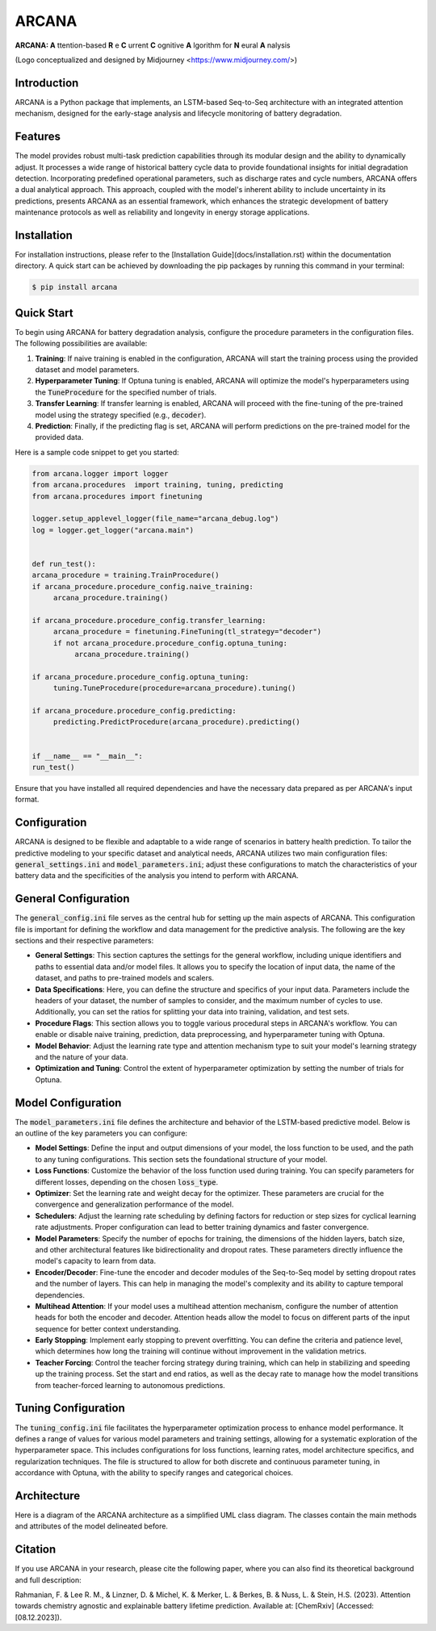 ======
ARCANA
======

.. image:: figures/logo/logo.png
   :width: 200px
   :height: 200px
   :align: center

**ARCANA: A** ttention-based **R** e **C** urrent **C** ognitive **A** lgorithm for **N** eural **A** nalysis

(Logo conceptualized and designed by Midjourney <https://www.midjourney.com/>)

Introduction
------------
ARCANA is a Python package that implements, an LSTM-based Seq-to-Seq architecture with an integrated attention mechanism, designed for the early-stage analysis and lifecycle monitoring of battery degradation. 

Features
--------
The model provides robust multi-task prediction capabilities through its modular design and the ability to dynamically adjust. It processes a wide range of historical battery cycle data to provide foundational insights for initial degradation detection. Incorporating predefined operational parameters, such as discharge rates and cycle numbers, ARCANA offers a dual analytical approach. This approach, coupled with the model's inherent ability to include uncertainty in its predictions, presents ARCANA as an essential framework, which enhances the strategic development of battery maintenance protocols as well as reliability and longevity in energy storage applications.


Installation
------------
For installation instructions, please refer to the [Installation Guide](docs/installation.rst) within the documentation directory.
A quick start can be achieved by downloading the pip packages by running this command in your terminal:

.. code-block:: console

    $ pip install arcana

Quick Start
-----------
To begin using ARCANA for battery degradation analysis, configure the procedure parameters in the configuration files. The following possibilities are available:

1. **Training**: If naive training is enabled in the configuration, ARCANA will start the training process using the provided dataset and model parameters.

2. **Hyperparameter Tuning**: If Optuna tuning is enabled, ARCANA will optimize the model's hyperparameters using the :code:`TuneProcedure` for the specified number of trials.

3. **Transfer Learning**: If transfer learning is enabled, ARCANA will proceed with the fine-tuning of the pre-trained model using the strategy specified (e.g., :code:`decoder`).

4. **Prediction**: Finally, if the predicting flag is set, ARCANA will perform predictions on the pre-trained model for the provided data.

Here is a sample code snippet to get you started:

.. code-block:: python

     from arcana.logger import logger
     from arcana.procedures  import training, tuning, predicting
     from arcana.procedures import finetuning

     logger.setup_applevel_logger(file_name="arcana_debug.log")
     log = logger.get_logger("arcana.main")


     def run_test():
     arcana_procedure = training.TrainProcedure()
     if arcana_procedure.procedure_config.naive_training:
          arcana_procedure.training()

     if arcana_procedure.procedure_config.transfer_learning:
          arcana_procedure = finetuning.FineTuning(tl_strategy="decoder")
          if not arcana_procedure.procedure_config.optuna_tuning:
               arcana_procedure.training()

     if arcana_procedure.procedure_config.optuna_tuning:
          tuning.TuneProcedure(procedure=arcana_procedure).tuning()

     if arcana_procedure.procedure_config.predicting:
          predicting.PredictProcedure(arcana_procedure).predicting()


     if __name__ == "__main__":
     run_test()

Ensure that you have installed all required dependencies and have the necessary data prepared as per ARCANA's input format.

Configuration
-------------
ARCANA is designed to be flexible and adaptable to a wide range of scenarios in battery health prediction. To tailor the predictive modeling to your specific dataset and analytical needs, ARCANA utilizes two main configuration files: :code:`general_settings.ini` and :code:`model_parameters.ini`; adjust these configurations to match the characteristics of your battery data and the specificities of the analysis you intend to perform with ARCANA.

General Configuration
---------------------
The :code:`general_config.ini` file serves as the central hub for setting up the main aspects of ARCANA. This configuration file is important for defining the workflow and data management for the predictive analysis. The following are the key sections and their respective parameters:

- **General Settings**: This section captures the settings for the general workflow, including unique identifiers and paths to essential data and/or model files. It allows you to specify the location of input data, the name of the dataset, and paths to pre-trained models and scalers.

- **Data Specifications**: Here, you can define the structure and specifics of your input data. Parameters include the headers of your dataset, the number of samples to consider, and the maximum number of cycles to use. Additionally, you can set the ratios for splitting your data into training, validation, and test sets.

- **Procedure Flags**: This section allows you to toggle various procedural steps in ARCANA's workflow. You can enable or disable naive training, prediction, data preprocessing, and hyperparameter tuning with Optuna.

- **Model Behavior**: Adjust the learning rate type and attention mechanism type to suit your model's learning strategy and the nature of your data.

- **Optimization and Tuning**: Control the extent of hyperparameter optimization by setting the number of trials for Optuna.

Model Configuration
-------------------
The :code:`model_parameters.ini` file defines the architecture and behavior of the LSTM-based predictive model. Below is an outline of the key parameters you can configure:

- **Model Settings**: Define the input and output dimensions of your model, the loss function to be used, and the path to any tuning configurations. This section sets the foundational structure of your model.

- **Loss Functions**: Customize the behavior of the loss function used during training. You can specify parameters for different losses, depending on the chosen :code:`loss_type`.

- **Optimizer**: Set the learning rate and weight decay for the optimizer. These parameters are crucial for the convergence and generalization performance of the model.

- **Schedulers**: Adjust the learning rate scheduling by defining factors for reduction or step sizes for cyclical learning rate adjustments. Proper configuration can lead to better training dynamics and faster convergence.

- **Model Parameters**: Specify the number of epochs for training, the dimensions of the hidden layers, batch size, and other architectural features like bidirectionality and dropout rates. These parameters directly influence the model's capacity to learn from data.

- **Encoder/Decoder**: Fine-tune the encoder and decoder modules of the Seq-to-Seq model by setting dropout rates and the number of layers. This can help in managing the model's complexity and its ability to capture temporal dependencies.

- **Multihead Attention**: If your model uses a multihead attention mechanism, configure the number of attention heads for both the encoder and decoder. Attention heads allow the model to focus on different parts of the input sequence for better context understanding.

- **Early Stopping**: Implement early stopping to prevent overfitting. You can define the criteria and patience level, which determines how long the training will continue without improvement in the validation metrics.

- **Teacher Forcing**: Control the teacher forcing strategy during training, which can help in stabilizing and speeding up the training process. Set the start and end ratios, as well as the decay rate to manage how the model transitions from teacher-forced learning to autonomous predictions.

Tuning Configuration
--------------------
The :code:`tuning_config.ini` file facilitates the hyperparameter optimization process to enhance model performance. It defines a range of values for various model parameters and training settings, allowing for a systematic exploration of the hyperparameter space. This includes configurations for loss functions, learning rates, model architecture specifics, and regularization techniques. The file is structured to allow for both discrete and continuous parameter tuning, in accordance with Optuna, with the ability to specify ranges and categorical choices.


Architecture
----------------------
Here is a diagram of the ARCANA architecture as a simplified UML class diagram. The classes contain the main methods and attributes of the model delineated before.

.. image:: figures/UML_Complete_unmodified.png
   :width: 1084px
   :height: 626px
   :align: center

Citation
--------
If you use ARCANA in your research, please cite the following paper, where you can also find its theoretical background and full description:

Rahmanian, F. & Lee R. M., & Linzner, D. & Michel, K. & Merker, L. & Berkes, B. & Nuss, L. & Stein, H.S. (2023). Attention towards chemistry agnostic and explainable battery lifetime prediction. Available at: [ChemRxiv] (Accessed: [08.12.2023]).

.. _ARCANA: https://github.com/basf/ARCANA